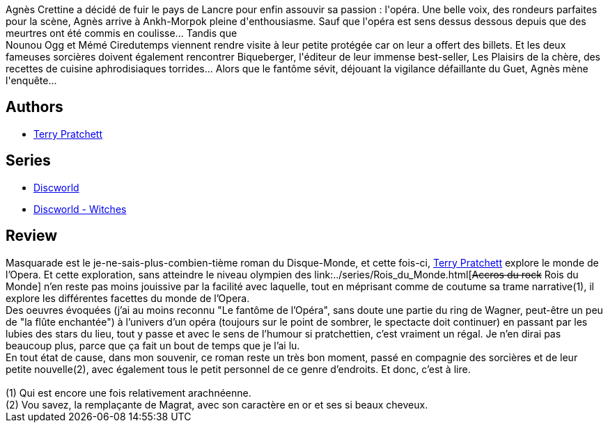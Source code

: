 :jbake-type: post
:jbake-status: published
:jbake-title: Masquarade (Les annales du Disque-Monde, #18)
:jbake-tags:  fantasy, rayon-imaginaire,_année_2005,_mois_oct.,_note_5,musique,read
:jbake-date: 2005-10-15
:jbake-depth: ../../
:jbake-uri: goodreads/books/9782266148047.adoc
:jbake-bigImage: https://i.gr-assets.com/images/S/compressed.photo.goodreads.com/books/1334505208l/3153106._SX98_.jpg
:jbake-smallImage: https://i.gr-assets.com/images/S/compressed.photo.goodreads.com/books/1334505208l/3153106._SX50_.jpg
:jbake-source: https://www.goodreads.com/book/show/3153106
:jbake-style: goodreads goodreads-book

++++
<div class="book-description">
Agnès Crettine a décidé de fuir le pays de Lancre pour enfin assouvir sa passion : l'opéra. Une belle voix, des rondeurs parfaites pour la scène, Agnès arrive à Ankh-Morpok pleine d'enthousiasme. Sauf que l'opéra est sens dessus dessous depuis que des meurtres ont été commis en coulisse... Tandis que<br />Nounou Ogg et Mémé Ciredutemps viennent rendre visite à leur petite protégée car on leur a offert des billets. Et les deux fameuses sorcières doivent également rencontrer Biqueberger, l'éditeur de leur immense best-seller, Les Plaisirs de la chère, des recettes de cuisine aphrodisiaques torrides... Alors que le fantôme sévit, déjouant la vigilance défaillante du Guet, Agnès mène l'enquête...
</div>
++++


## Authors
* link:../authors/1654.html[Terry Pratchett]

## Series
* link:../series/Discworld.html[Discworld]
* link:../series/Discworld_-_Witches.html[Discworld - Witches]

## Review

++++
Masquarade est le je-ne-sais-plus-combien-tième roman du Disque-Monde, et cette fois-ci, <a class="DirectAuthorReference destination_Author" href="../authors/1654.html">Terry Pratchett</a> explore le monde de l’Opera. Et cette exploration, sans atteindre le niveau olympien des link:../series/Rois_du_Monde.html[<strike>Accros du rock</strike> Rois du Monde] n’en reste pas moins jouissive par la facilité avec laquelle, tout en méprisant comme de coutume sa trame narrative(1), il explore les différentes facettes du monde de l’Opera. <br/>Des oeuvres évoquées (j’ai au moins reconnu "Le fantôme de l’Opéra", sans doute une partie du ring de Wagner, peut-être un peu de "la flûte enchantée") à l’univers d’un opéra (toujours sur le point de sombrer, le spectacte doit continuer) en passant par les lubies des stars du lieu, tout y passe et avec le sens de l’humour si pratchettien, c’est vraiment un régal. Je n’en dirai pas beaucoup plus, parce que ça fait un bout de temps que je l’ai lu. <br/>En tout état de cause, dans mon souvenir, ce roman reste un très bon moment, passé en compagnie des sorcières et de leur petite nouvelle(2), avec également tous le petit personnel de ce genre d’endroits. Et donc, c’est à lire. <br/><br/>(1) Qui est encore une fois relativement arachnéenne.<br/>(2) Vou savez, la remplaçante de Magrat, avec son caractère en or et ses si beaux cheveux.
++++